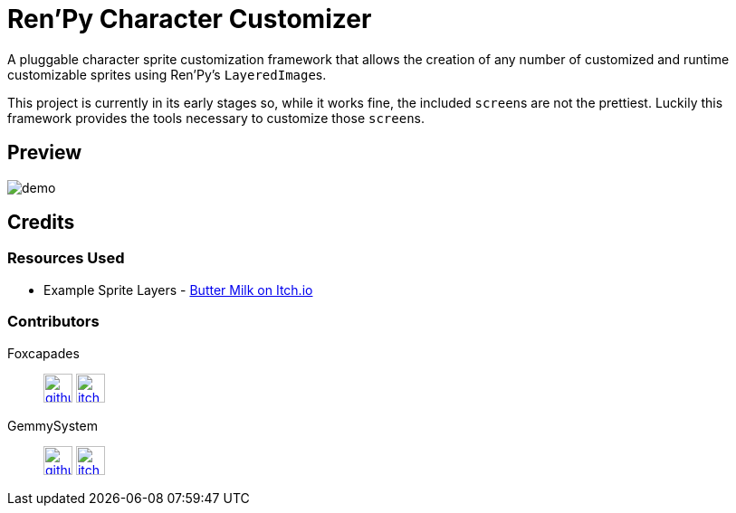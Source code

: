 = Ren'Py Character Customizer

A pluggable character sprite customization framework that allows the creation of
any number of customized and runtime customizable sprites using Ren'Py's
``LayeredImage``s.

This project is currently in its early stages so, while it works fine, the
included ``screen``s are not the prettiest.  Luckily this framework provides the
tools necessary to customize those ``screen``s.

== Preview

image::docs/previews/demo.gif[]


== Credits

=== Resources Used

* Example Sprite Layers - link:https://butterymilk.itch.io/awfully-sweet[Butter Milk on Itch.io]

=== Contributors

Foxcapades::
image:docs/assets/github.svg[width=32, link="https://github.com/Foxcapades"]
image:docs/assets/itch-io.svg[width=32, link="https://foxcapades.itch.io/"]

GemmySystem::
image:docs/assets/github.svg[width=32, link="https://github.com/GemmySystem"]
image:docs/assets/itch-io.svg[width=32, link="https://gemmysystem.itch.io/"]